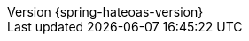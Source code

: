 :revnumber: {spring-hateoas-version}
:version:  {spring-hateoas-version}
:revdate: {localdate}
:linkattrs:
ifdef::backend-epub3[:front-cover-image: image:epub-cover.png[Front Cover,1050,1600]]
:code-dir: {sources-root}/docs/java/org/springframework/hateoas
:resource-dir: {sources-root}/docs/resources/org/springframework/hateoas
:test-dir: {sources-root}/test/java/org/springframework/hateoas